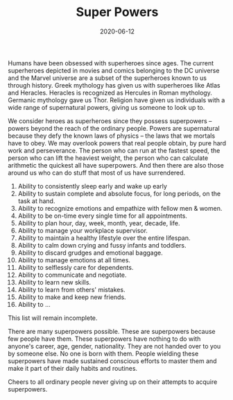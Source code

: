 #+TITLE: Super Powers
#+DATE: 2020-06-12


Humans have been obsessed with superheroes since ages. The current superheroes depicted in movies and comics belonging to the DC universe and the Marvel universe are a subset of the superheroes known to us through history. Greek mythology has given us with superheroes like Atlas and Heracles. Heracles is recognized as Hercules in Roman mythology. Germanic mythology gave us Thor. Religion have given us individuals with a wide range of supernatural powers, giving us someone to look up to. 

We consider heroes as superheroes since they possess superpowers -- powers beyond the reach of the ordinary people. Powers are supernatural because they defy the known laws of physics -- the laws that we mortals have to obey. We may overlook powers that real people obtain, by pure hard work and perseverance. The person who can run at the fastest speed, the person who can lift the heaviest weight, the person who can calculate arithmetic the quickest all have superpowers. And then there are also those around us who can do stuff that most of us have surrendered. 

1. Ability to consistently sleep early and wake up early
2. Ability to sustain complete and absolute focus, for long periods, on the task at hand.
3. Ability to recognize emotions and empathize with fellow men & women.
4. Ability to be on-time every single time for all appointments.
5. Ability to plan hour, day, week, month, year, decade, life.
6. Ability to manage your workplace supervisor.
7. Ability to maintain a healthy lifestyle over the entire lifespan.
8. Ability to calm down crying and fussy infants and toddlers.
9. Ability to discard grudges and emotional baggage.
10. Ability to manage emotions at all times.
11. Ability to selflessly care for dependents.
12. Ability to communicate and negotiate.
13. Ability to learn new skills.
14. Ability to learn from others' mistakes.
15. Ability to make and keep new friends.
16. Ability to ...

This list will remain incomplete. 

There are many superpowers possible. These are superpowers because few people have them. These superpowers have nothing to do with anyone's career, age, gender, nationality. They are not handed over to you by someone else. No one is born with them. People wielding these superpowers have made sustained conscious efforts to master them and make it part of their daily habits and routines. 

Cheers to all ordinary people never giving up on their attempts to acquire superpowers.
